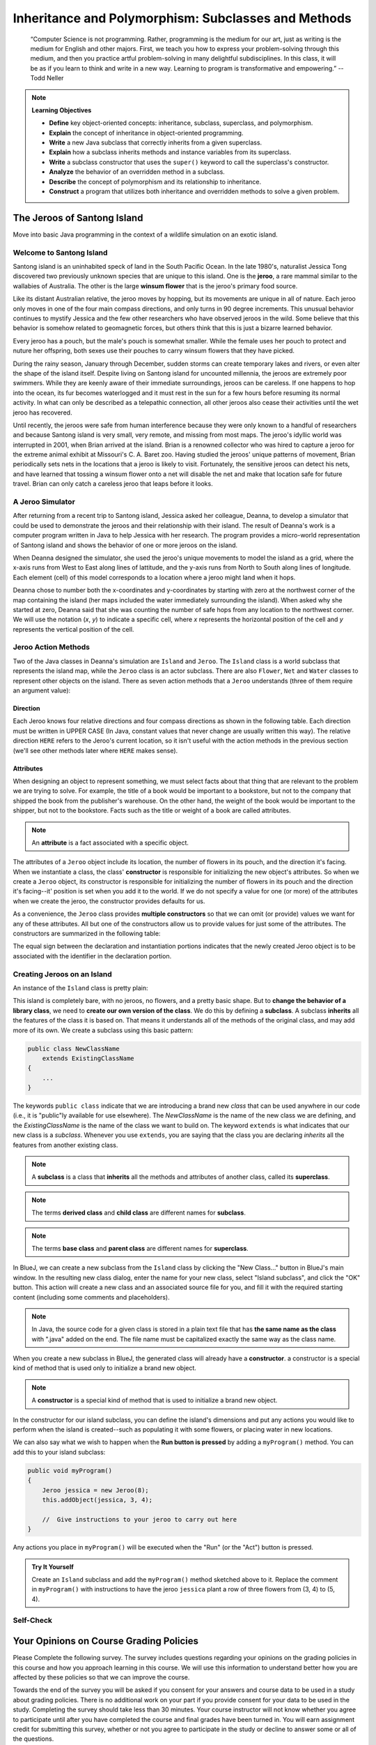 .. This file is part of the OpenDSA eTextbook project. See
.. http://opendsa.org for more details.
.. Copyright (c) 2012-2020 by the OpenDSA Project Contributors, and
.. distributed under an MIT open source license.

.. avmetadata::
   :title: Inheritance and Polymorphism: Subclasses and Methods
   :author: Molly Domino; Steve Edwards
   :institution: Virginia Tech
   :keyword: Inheritance; Polymorphism; Subclass; Method
   :naturallanguage: en
   :programminglanguage: Java
   :description: Introduction to Inheritance and Polymorphism

Inheritance and Polymorphism: Subclasses and Methods
====================================================

   “Computer Science is not programming. Rather, programming is the medium
   for our art, just as writing is the medium for English and other majors.
   First, we teach you how to express your problem-solving through this
   medium, and then you practice artful problem-solving in many delightful
   subdisciplines.  In this class, it will be as if you learn to think and
   write in a new way.  Learning to program is transformative and empowering.”
   -- Todd Neller

.. |br| raw:: html

   <br />

.. note:: **Learning Objectives**

    * **Define** key object-oriented concepts: inheritance, subclass, superclass, and polymorphism.
    * **Explain** the concept of inheritance in object-oriented programming.
    * **Write** a new Java subclass that correctly inherits from a given superclass.
    * **Explain** how a subclass inherits methods and instance variables from its superclass.
    * **Write** a subclass constructor that uses the ``super()`` keyword to call the superclass's constructor.
    * **Analyze** the behavior of an overridden method in a subclass.
    * **Describe** the concept of polymorphism and its relationship to inheritance.
    * **Construct** a program that utilizes both inheritance and overridden methods to solve a given problem.


The Jeroos of Santong Island
----------------------------

Move into basic Java programming in the context of a wildlife
simulation on an exotic island.

.. odsafig:: Images/jeroo.png
   :align: center


Welcome to Santong Island
~~~~~~~~~~~~~~~~~~~~~~~~~

Santong island is an uninhabited speck of land in the South
Pacific Ocean.  In the late 1980's, naturalist Jessica Tong discovered
two previously unknown species that are unique to this island.  One
is the **jeroo**, a rare mammal
similar to the wallabies of Australia.  The other is the large
**winsum flower** that is the
jeroo's primary food source.

Like its distant Australian relative, the jeroo moves by hopping,
but its movements are unique in all of nature.  Each jeroo only
moves in one of the four main compass directions, and only turns in
90 degree increments.  This unusual behavior continues to mystify
Jessica and the few other researchers who have observed jeroos in
the wild.  Some believe that this behavior is somehow related to
geomagnetic forces, but others think that this is just a bizarre
learned behavior.

Every jeroo has a pouch, but the male's pouch is somewhat smaller.
While the female uses her pouch to protect and nuture her offspring,
both sexes use their pouches to carry winsum flowers that they have
picked.

During the rainy season, January through December, sudden storms
can create temporary lakes and rivers, or even alter the shape of the
island itself.  Despite living on Santong island for uncounted
millennia, the jeroos are extremely poor swimmers.  While they are
keenly aware of their immediate surroundings, jeroos can be careless.
If one happens to hop into the ocean, its fur becomes waterlogged and
it must rest in the sun for a few hours before resuming its normal
activity.  In what can only be described as a telepathic connection,
all other jeroos also cease their activities until the wet jeroo
has recovered.

Until recently, the jeroos were safe from human interference because
they were only known to a handful of researchers and because Santong
island is very small, very remote, and missing from most maps.  The
jeroo's idyllic world was interrupted in 2001, when Brian arrived at
the island.  Brian is a renowned collector who was hired to capture
a jeroo for the extreme animal exhibit at Missouri's C. A. Baret zoo.
Having studied the jeroos' unique patterns of movement, Brian
periodically sets nets in the locations that a jeroo is likely to
visit.  Fortunately, the sensitive jeroos can detect his nets, and
have learned that tossing a winsum flower onto a net will disable the
net and make that location safe for future travel.  Brian can only
catch a careless jeroo that leaps before it looks.


A Jeroo Simulator
~~~~~~~~~~~~~~~~~

After returning from a recent trip to Santong island, Jessica asked
her colleague, Deanna, to develop a simulator that could be used to
demonstrate the jeroos and their relationship with their island.
The result of Deanna's work is a computer program written in Java
to help Jessica with her research.  The program provides a micro-world
representation of Santong island and shows the behavior of one or
more jeroos on the island.

When Deanna designed the simulator, she used the jeroo's unique
movements to model the island as a grid, where the x-axis runs
from West to East along lines of lattitude, and the y-axis runs
from North to South along lines of longitude.  Each element (cell)
of this model corresponds to a location where a jeroo might land
when it hops.

Deanna chose to number both the x-coordinates and y-coordinates
by starting with zero at the northwest corner of the map containing
the island (her maps included the water immediately surrounding the
island).  When asked why she started at zero, Deanna said that she was
counting the
number of safe hops from any location to the northwest corner.
We will use the notation (*x*, *y*) to indicate a
specific cell, where *x* represents the horizontal position of
the cell and *y* represents the vertical position of the
cell.


Jeroo Action Methods
~~~~~~~~~~~~~~~~~~~~

Two of the Java classes in Deanna's simulation are ``Island``
and ``Jeroo``.  The ``Island`` class is a world
subclass that represents the island map, while the ``Jeroo``
class is an actor subclass.  There are also ``Flower``,
``Net`` and ``Water`` classes to represent other
objects on the island.
There as seven action methods that a ``Jeroo`` understands
(three of them require an argument value):

.. raw:: html

   <table class="table docutils align-default">
   <tr><th>Method</th><th>Purpose</th><th>Example</th></tr>
   <tr><td><code>hop()</code></td><td>Hop one space ahead.
   The program terminates with a logic error if the hopping Jeroo
   lands in the water, lands on another Jeroo, or hops onto a net.
   A Jeroo can hop onto a flower.</td>
   <td><code>jessica.hop();</code></td></tr>
   <tr><td><code>hop(<i>number</i>)</code></td><td>Hop <i>number</i> times
   in a row, where <i>number</i> is a positive integer.</td>
   <td><code>jessica.hop(3);</code><br/>
   <code>jessica.hop(12);</code></td></tr>
   <tr><td><code>pick()</code></td><td>Pick a flower from the current
   location. Nothing happens if there is no flower at the current
   location.</td><td><code>jessica.pick();</code></td></tr>
   <tr><td><code>plant()</code></td><td>Plant a flower at the current
   location. Nothing happens if the jeroo does not have a flower to
   plant.</td><td><code>jessica.plant();</code></td></tr>
   <tr><td><code>toss()</code></td><td>Toss a flower one space ahead.
   The tossed flower is lost forever.
   If the flower lands on a net, the net is disabled.</td>
   <td><code>jessica.toss();</code></td></tr>
   <tr><td><code>turn(<i>relativeDirection</i>)</code></td><td>Turn in the
   indicated direction [&nbsp;<code>turn(AHEAD)</code> and
   <code>turn(HERE)</code> are meaningless&nbsp;]</td>
   <td><code>jessica.turn(LEFT);</code><br/>
   <code>jessica.turn(RIGHT);</code></td></tr>
   <tr><td><code>give(<i>relativeDirection</i>)</code></td><td>Give a flower
   to a neighboring Jeroo in the indicated direction.   Nothing happens
   if the giving Jeroo has no flowers, or if there is no neighboring
   Jeroo in the indicated direction.  [&nbsp;<code>give(HERE)</code> is
   meaningless&nbsp;]</td>
   <td><code>jessica.give(LEFT);</code><br/>
   <code>jessica.give(RIGHT);</code><br/>
   <code>jessica.give(AHEAD);</code></td></tr>
   </table>


Direction
"""""""""

Each Jeroo knows four relative directions and four compass
directions as shown in the following table.  Each direction must be
written in UPPER CASE (In Java, constant values that never change are
usually written this way).  The relative direction ``HERE``
refers to the Jeroo's current location, so it isn't useful with the
action methods in the previous section (we'll see other methods later
where ``HERE`` makes sense).

.. raw:: html

   <table class="table docutils align-default">
   <tr><th>Relative Directions</th><th>Compass Directions</th></tr>
   <tr><td><code>LEFT</code></td><td><code>NORTH</code></td></tr>
   <tr><td><code>RIGHT</code></td><td><code>EAST</code></td></tr>
   <tr><td><code>AHEAD</code></td><td><code>SOUTH</code></td></tr>
   <tr><td><code>HERE</code></td><td><code>WEST</code></td></tr>
   </table>


Attributes
""""""""""

When designing an object to represent something, we must select
facts about that thing that are relevant to the problem we are trying
to solve.  For example, the title of a book would be important to a
bookstore, but not to the company that shipped the book from the
publisher's warehouse.  On the other hand, the weight of the book
would be important to the shipper, but not to the bookstore.  Facts
such as the title or weight of a book are called attributes.


.. note::

   An **attribute** is a fact
   associated with a specific object.

The attributes of a ``Jeroo`` object include its location,
the number of flowers in its pouch, and the direction it's facing.
When we instantiate a class, the class'
**constructor** is responsible for
initializing the new object's attributes.  So when we create a
``Jeroo`` object, its constructor is responsible for
initializing the number of flowers in its pouch and
the direction it's facing--it' position is set when you add it to the world.
If we do not specify a value
for one (or more) of the attributes when we create the jeroo, the
constructor provides defaults for us.

As a convenience, the ``Jeroo`` class provides
**multiple constructors** so that we can omit (or provide)
values we want for any of these attributes.  All but one of the
constructors allow us to provide values for just some of the
attributes.  The constructors are summarized in the following
table:

.. raw:: html

   <table class="table docutils align-default">
   <tr><th>Example</th><th>Attributes</th></tr>
   <tr><td>
   <pre>
   // Accept all defaults
   Jeroo jessica = new Jeroo();
   </pre></td><td><table>
   <tr><td class="r">Direction:</td><td><code>EAST</code></td></tr>
   <tr><td class="r">Flowers:</td><td>0</td></tr>
   </table></td></tr>
   <tr><td>
   <pre>
   // Specify just the flowers
   Jeroo jessica = new Jeroo(8);
   </pre></td><td><table>
   <tr><td class="r">Direction:</td><td><code>EAST</code></td></tr>
   <tr><td class="r">Flowers:</td><td>8</td></tr>
   </table></td></tr>
   <tr><td>
   <pre>
   // Specify just the direction
   Jeroo jessica = new Jeroo(WEST);
   </pre></td><td><table>
   <tr><td class="r">Direction:</td><td><code>WEST</code></td></tr>
   <tr><td class="r">Flowers:</td><td>0</td></tr>
   </table></td></tr>
   <tr><td>
   <pre>
   // Specify both attributes
   Jeroo jessica = new Jeroo(WEST, 8);
   </pre></td><td><table>
   <tr><td class="r">Direction:</td><td><code>WEST</code></td></tr>
   <tr><td class="r">Flowers:</td><td>8</td></tr>
   </table></td></tr>
   </table>

The equal sign between the declaration and instantiation portions
indicates that the newly created Jeroo object is to be associated with
the identifier in the declaration portion.


Creating Jeroos on an Island
~~~~~~~~~~~~~~~~~~~~~~~~~~~~

An instance of the ``Island`` class is pretty plain:

.. odsafig:: Images/island.png
   :align: center

This island is completely bare, with no jeroos, no flowers, and a
pretty basic shape.  But to **change the behavior of a library
class**, we need to **create our own version of the
class**.  We do this by defining a
**subclass**.  A subclass
**inherits** all the features of
the class it is based on.  That means it understands all of the
methods of the original class, and may add more of its own.  We
create a subclass using this basic pattern:

.. code-block:: java

    public class NewClassName
        extends ExistingClassName
    {
        ...
    }


The keywords ``public class`` indicate that we are
introducing a brand new *class* that can be used anywhere
in our code (i.e., it is "public"ly available for use elsewhere).
The *NewClassName* is the name of the new class we are defining,
and the *ExistingClassName* is the name of the class we want
to build on.  The keyword ``extends`` is what indicates that
our new class is a *subclass*.  Whenever you use
``extends``, you are saying that the class you are declaring
*inherits* all the features from another existing class.

.. note::

   A **subclass** is a class that
   **inherits** all the methods and
   attributes of another class, called its
   **superclass**.

.. note::
   The terms **derived class**
   and **child class** are different
   names for **subclass**.

.. note::
   The terms **base class**
   and **parent class** are different
   names for **superclass**.

In BlueJ, we can create a new subclass from the
``Island`` class by clicking the "New Class..." button in BlueJ's
main window.  In the resulting new class dialog, enter the name for your
new class, select "Island subclass", and click the "OK" button.
This action will create a new class and an
associated source file for you, and fill it with the required
starting content (including  some comments and placeholders).

.. note::
   In Java, the source code for a given class is stored in a plain text
   file that has **the same name as the class** with ".java"
   added on the end. The file name must be capitalized exactly the same
   way as the class name.

When you create a new subclass in BlueJ, the generated
class will already have a
**constructor**. a constructor is
a special kind of method that is used only to initialize a brand new
object.

.. note::
   A **constructor** is
   a special kind of method that is used to initialize a brand new
   object.

In the constructor for our island subclass, you can define the island's
dimensions and put any
actions you would like to perform when the island is created--such
as populating it with some flowers, or placing water in new
locations.

We can also say what we wish to happen when the **Run button
is pressed** by adding a ``myProgram()`` method.  You
can add this to your island subclass:

.. code-block:: java

   public void myProgram()
   {
       Jeroo jessica = new Jeroo(8);
       this.addObject(jessica, 3, 4);

       //  Give instructions to your jeroo to carry out here
   }


Any actions you place in ``myProgram()`` will be executed
when the "Run" (or the "Act") button
is pressed.

.. admonition:: Try It Yourself

   Create an ``Island`` subclass and add the
   ``myProgram()`` method sketched above to it.  Replace
   the comment in ``myProgram()`` with instructions to
   have the jeroo ``jessica`` plant a row of three flowers
   from (3, 4) to (5, 4).


Self-Check
~~~~~~~~~~

.. avembed:: Exercises/IntroToSoftwareDesign/Week2Quiz1Summ.html ka
   :long_name: Working with Jeroos


Your Opinions on Course Grading Policies 
----------------------------------------

Please Complete the following survey. The survey includes questions regarding your
opinions on the grading policies in this course and how you approach learning
in this course. We will use this information to understand better how you are
affected by these policies so that we can improve the course.

Towards the end of the survey you will be asked if you consent for your answers
and course data to be used in a study about grading policies.  There is no
additional work on your part if you provide consent for your data to
be used in the study.  Completing the survey should take less than 30 minutes.
Your course instructor will not know whether you agree to
participate until after you have completed the course and final
grades have been turned in. You will earn assignment credit for submitting this
survey, whether or not you agree to participate in the study or decline to
answer some or all of the questions.

.. raw:: html

    <a href="https://virginiatech.questionpro.com/t/AYIrDZ6vmW" target="_blank">CS 1114 Grading Policies Survey 1</a>

Please answer below and your submission of the survey will be verified
for credit.

.. avembed:: Exercises/IntroToSoftwareDesign/EGPSurvey.html ka
   :long_name: Survey Completed


Class Hierarchy and Inheritance
-------------------------------

How are classes related to each other? In Java, and in any other
object-oriented language, classes are organized in a **class hierarchy**.
A class hierarchy is like an upside-down tree. At the very top of the
hierarchy is the most general class. In Java, the most general class is
the ``Object`` class. The classes below ``Object`` in the hierarchy are
known as its **subclasses**. Since
all of the objects we use in our programs belong to some class or other,
this is like saying that all objects are ``Object``\ s.

The figure below illustrates the concept of a class hierarchy using the
classes that we have described in this section. Notice that the ``Object``
class occurs at the top of the hierarchy. It is the most general class. It
has features that are common to all Java objects. As you move down the
hierarchy, the classes become more and more specialized. A ``Rectangle`` is
an ``Object`` but it contains attributes--``length`` and ``width``–-that are
common to all rectangles but not to other objects in the hierarchy. For
example, an ``ATM`` object does not necessarily have a length and a width.
Notice that we have added a ``square`` class to the hierarchy. A ``square``
is a special type of ``Rectangle``, namely one who’s length equals its width.

.. odsafig:: Images/ClassHierarchy.png
  :align: center

To introduce some important terminology associated with this kind of
hierarchy, we say that the ``Rectangle`` class is a subclass of
the ``Object`` class. The ``square`` class is a subclass of both ``square``
and ``Object``. Classes that occur above a given class in the hierarchy are
said to be its **superclasses**. Thus ``Rectangle`` class is superclass of
the ``square`` class.  The ``Object`` class is also a superclass of ``square``.
In general, we say that a subclass *extends* a superclass, meaning that it
adds additional elements (attributes and/or methods) to those contained in
its superclasses. We saw this in the case of the ``square`` class. It adds
the feature that its length and width are always equal.

Another important concept associated with a class hierarchy is the notion
of **class inheritance**, whereby a subclass inherits all the attributes
and methods from its superclass.  To take an example from the natural world,
think of the sort of inheritance that occurs between a horse and a mammal.
A horse is a mammal. So horses inherit the characteristic of being warm
blooded by virtue of also being mammals. (This is different from the kind
of individual inheritance whereby you inherit your mother’s blue eyes and
your father’s black hair).

To illustrate how inheritance works in programming, consider a chess program.
There are several different types of ``ChessPiece`` objects. There
are ``Pawn``\ s, and ``Knight``\ s, and ``Queen``\ s, and ``King``\ s.
The figure below illustrates the chess piece hierarchy.

.. odsafig:: Images/ChessPieceHierarchy.png
   :align: center

A pair of attributes that all chess pieces have in common is their ``row``
and ``column`` position on the chess board. Because all chess pieces have
these attributes in common, they are located at the top of the ``ChessPiece``
hierarchy and inherited by all ``ChessPiece`` subclasses. Of course,
the ``row`` and ``column`` attributes have different values in
each ``ChessPiece`` object.

One of the actions that all chess pieces have in common is that they
can ``moveTo()`` a given square on the chess board. But different types of
chess pieces have different ways of moving. For example,
a ``Bishop`` can only move along diagonals on the chess board, whereas
a ``Rook`` can only move along a ``row`` or ``column`` on the chess board.
So, clearly, we can’t describe a ``moveTo()`` method that will work for
all ``ChessPiece``\ s. This is why we put the ``moveTo()`` method in all of
the ``ChessPiece`` subclasses. The ``ChessPiece`` class also has
a ``moveTo()`` method, but note that its name is italicized in the diagram.
This indicates that it cannot be completely defined at that level.

Finally, note that in chess, the king has certain special attributes and
actions. Thus only the king can be put *in check*. This means that the king
is under attack and in danger of being captured, thereby ending the game.
Similarly, only the king has the ability to castle. This is special move
that a king can make together with one of its rooks under certain conditions.
Thus, the reason we show the ``inCheck`` attribute and ``castle()`` action
in the ``King`` class is because these are characteristics that particular
to ``King`` objects.

In this way, a class hierarchy represents a *specialization* of classes as you
move from top to bottom. The most general class, ``ChessPiece``, is at the top
of the hierarchy. Its attributes and methods are passed on to (inherited by)
its subclasses. However, in addition to the attributes and methods they
inherit from their superclasses, the subclasses define their own special
attributes and methods. Each of the subclasses, ``Pawn``, ``Bishop``
and so on, represents some kind of specialization of the superclass. In this
example, each of the subclasses have their own distinctive ways of moving.
And the ``King`` subclass has unique attributes and actions (``inCheck``
and ``castle()``).


Creating Subclasses
~~~~~~~~~~~~~~~~~~~

Let's consider the Chess example from the previous section.  If we wanted to
create a ``ChessPiece`` class, it might look like this. For now, let's not
worry about the attributes or methods, just the class definition.

.. code-block:: java

   public class ChessPiece
   {

   }


Creating the ``King`` class would then look like this:

.. code-block:: java

    public class King
        extends ChessPiece
    {

    }


This ``extends`` keyword tells java that the ``King`` class is a subclass
of ``ChessPiece``.


Self-Check
~~~~~~~~~~

.. avembed:: Exercises/IntroToSoftwareDesign/Week2Quiz2Summ.html ka
   :long_name: Working class hierarchy and inheritance



Creating Smarter Jeroos
~~~~~~~~~~~~~~~~~~~~~~~

In addition to creating subclasses of ``Island`` to
provide different maps, we can also create our own subclass(es) of
``Jeroo``.  If you create a subclass of ``Jeroo``,
you can add new methods to it so that your personal jeroo understands
a larger vocabulary of actions.  You can then use these new methods
to solve problems.

As an example, suppose we wanted our jeroo to know how to hop
and plant flowers at the same time--that is, each time it takes a
hop forward, it also plants a flower (if it has one).  We can do
this by adding a ``hopAndPlant()`` method of our own.  But
to add a method, we need to a class of our own to write it in.

.. admonition:: Try It Yourself

   Create a ``Jeroo`` subclass with the name of your
   choice (remember to capitalize the first letter of the name).
   Write a method called ``hopAndPlant()`` that hops one
   square and then plants a flower.


Summarizing: What is Inheritance?
---------------------------------

.. raw:: html

   <div class="align-center" style="margin-top:1em;">
   <iframe width="560" height="315" src="https://www.youtube.com/embed/Zs342ePFvRI" title="YouTube video player" frameborder="0" allow="accelerometer; autoplay; clipboard-write; encrypted-media; gyroscope; picture-in-picture" allowfullscreen></iframe>
   </div>


Syntax Practice 2a: Jeroo Methods
---------------------------------

.. extrtoolembed:: 'Syntax Practice 2a: Jeroo Methods'
   :workout_id: 1342


Problem Solving and Algorithms
------------------------------

Learn a basic process for developing a solution to a problem.
Nothing in this chapter is unique to using a computer to solve a
problem.  This process can be used to solve a wide variety of
problems, including ones that have nothing to do with computers.


Problems, Solutions, and Tools
~~~~~~~~~~~~~~~~~~~~~~~~~~~~~~

I have a problem!  I need to thank Aunt Kay for the birthday present
she sent me.  I could send a thank you note through the mail.  I could
call her on the telephone.  I could send her an email message.  I could
drive to her house and thank her in person.  In fact, there are many
ways I could thank her, but that's not the point.  The point is that
I must decide how I want to solve the problem, and use the appropriate
tool to implement (carry out) my plan. The postal service, the
telephone, the internet, and my automobile are tools that I can use,
but none of these actually solves my problem.  In a similar way, a
computer does not solve problems, it's just a tool that I can use to
implement my plan for solving the problem.

Knowing that Aunt Kay appreciates creative and unusual things, I
have decided to hire a singing messenger to deliver my thanks.  In this
context, the messenger is a tool, but one that needs instructions from
me.  I have to tell the messenger where Aunt Kay lives, what time I
would like the message to be delivered, and what lyrics I want sung.
A computer program is similar to my instructions to the messenger.

The story of Aunt Kay uses a familiar context to set the stage for
a useful point of view concerning computers and computer programs.
The following list summarizes the key aspects of this point of view.

.. note::
   * A computer is a tool that can be used to implement a plan for
     solving a problem.
   * A computer program is a set of instructions for a computer.
     These instructions describe the steps that the computer must follow
     to implement a plan.
   * An algorithm is a plan for solving a problem.
   * A person must design an algorithm.
   * A person must translate an algorithm into a computer program.

This point of view sets the stage for a process that we will use
to develop solutions to Jeroo problems.  The basic process is important
because it can be used to solve a wide variety of problems, including
ones where the solution will be written in some other programming
language.


An Algorithm Development Process
~~~~~~~~~~~~~~~~~~~~~~~~~~~~~~~~

Every problem solution starts with a plan.  That plan is called
an algorithm.

.. note::
   An **algorithm** is a plan
   for solving a problem.

There are many ways to write an algorithm.  Some are very informal,
some are quite formal and mathematical in nature, and some are quite
graphical.  The instructions for connecting a DVD player to a
television are an algorithm.  A mathematical formula such
as :math:`\pi R^2` is a special case of an algorithm.  The form
is not particularly important as long as it provides a good way to
describe and check the logic of the plan.

The development of an algorithm (a plan) is a key step in solving
a problem.  Once we have an algorithm, we can translate it into a
computer program in some programming language.  Our algorithm
development process consists of five major steps.

.. note:

   1. Obtain a description of the problem.
   2. Analyze the problem.
   3. Develop a high-level algorithm.
   4. Refine the algorithm by adding more detail.
   5. Review the algorithm.


Step 1: Obtain a description of the problem
"""""""""""""""""""""""""""""""""""""""""""

This step is much more difficult than it appears.  In the following
discussion, the word *client* refers to someone who wants to
find a solution to a problem, and the word *developer* refers to
someone who finds a way to solve the problem.  The developer must
create an algorithm that will solve the client's problem.

The client is responsible for creating a description of the problem,
but this is often the weakest part of the process.  It's quite common
for a problem description to suffer from one or more of the following
types of defects: (1) the description relies on unstated assumptions,
(2) the description is ambiguous, (3) the description is incomplete,
or (4) the description has internal contradictions.  These defects are
seldom due to carelessness by the client.  Instead, they are due to the
fact that natural languages (English, French, Korean, etc.) are rather
imprecise.  Part of the developer's responsibility is to identify
defects in the description of a problem, and to work with the client
to remedy those defects.


Step 2: Analyze the problem
"""""""""""""""""""""""""""

The purpose of this step is to determine both the starting and
ending points for solving the problem.  This process is analogous to a
mathematician determining what is given and what must be proven.  A
good problem description makes it easier to perform this step.

When determining the starting point, we should start by seeking
answers to the following questions:

* What data are available?
* Where is that data?
* What formulas pertain to the problem?
* What rules exist for working with the data?
* What relationships exist among the data values?

When determining the ending point, we need to describe the
characteristics of a solution.  In other words, how will we know when
we're done?  Asking the following questions often helps to determine
the ending point.

* What new facts will we have?
* What items will have changed?
* What changes will have been made to those items?
* What things will no longer exist?


Step 3:  Develop a high-level algorithm
"""""""""""""""""""""""""""""""""""""""

An algorithm is a plan for solving a problem, but plans come in
several levels of detail.  It's usually better to start with a
high-level algorithm that includes the major part of a solution, but
leaves the details until later.  We can use an everyday example to
demonstrate a high-level algorithm.

**Problem:**  I need a send a birthday card to my brother,
Mark. |br|
**Analysis:** I don't have a card.  I prefer to buy a card rather
than make one myself. |br|
High-level algorithm:

  Go to a store that sells greeting cards |br|
  Select a card |br|
  Purchase a card |br|
  Mail the card


This algorithm is satisfactory for daily use, but it lacks details
that would have to be added were a computer to carry out the solution.
These details include answers to questions such as the following:

* "Which store will I visit?"
* "How will I get there: walk, drive, ride my bicycle, take the
  bus?"
* "What kind of card does Mark like: humorous, sentimental,
  risque?"

These kinds of details are considered in the next step of our
process.


Step 4: Refine the algorithm by adding more detail
""""""""""""""""""""""""""""""""""""""""""""""""""

A high-level algorithm shows the major steps that need to be
followed to solve a problem.  Now we need to add details to these
steps, but how much detail should we add?  Unfortunately, the answer
to this question depends on the situation.  We have to consider who
(or what) is going to implement the algorithm and how much that person
(or thing) already knows how to do.  If someone is going to purchase
Mark's birthday card on my behalf, my instructions have to be adapted
to whether or not that person is familiar with the stores in the
community and how well the purchaser known my brother's taste in
greeting cards.

When our goal is to develop algorithms that will lead to computer
programs, we need to consider the capabilities of the computer and
provide enough detail so that someone else could use our algorithm
to write a computer program that follows the steps in our algorithm.
As with the birthday card problem, we need to adjust the level of
detail to match the ability of the programmer.  When in doubt, or when
you are learning, it is better to have too much detail than to have
too little.

Most of our examples will move from a high-level to a detailed
algorithm in a single step, but this is not always reasonable.  For
larger, more complex problems, it is common to go through this
process several times, developing intermediate level algorithms as
we go.  Each time, we add more detail to the previous algorithm,
stopping when we see no benefit to further refinement.  This technique
of gradually working from a high-level to a detailed algorithm is
often called **stepwise refinement**.

.. note::
   **Stepwise refinement** is a process
   for developing a detailed algorithm by gradually adding detail to a
   high-level algorithm.


Step 5: Review the algorithm
""""""""""""""""""""""""""""

The final step is to review the algorithm.  What are we looking for?
First, we need to work through the algorithm step by step to determine
whether or not it will solve the original problem.  Once we are
satisfied that the algorithm does provide a solution to the problem,
we start to look for other things.  The following questions are typical
of ones that should be asked whenever we review an algorithm.  Asking
these questions and seeking their answers is a good way to develop
skills that can be applied to the next problem.

* Does this algorithm solve a **very specific
  problem** or does it
  solve a **more general problem**?  If it solves a very
  specific problem,
  should it be generalized?
  For example, an algorithm that computes
  the area of a circle having radius 5.2 meters
  (formula :math:`\pi (5.2)^2`) solves a very specific problem, but an
  algorithm that computes the area of any circle
  (formula :math:`\pi R^2`) solves a more general problem.
* Can this algorithm be **simplified**?
  One formula for computing the perimeter of a rectangle is:

     *length + width + length + width*

  A simpler formula would be:

     2.0 * (*length + width*)

* Is this solution **similar** to the solution to
  another problem?  How are they alike?  How are they different?
  For example, consider the following two formulae:

     Rectangle area = *length * width* |br|
     Triangle area = 0.5 * *base * height*

  Similarities: Each computes an area. Each multiplies two
  measurements. |br|
  Differences: Different measurements are used.  The triangle
  formula contains 0.5. |br|
  Hypothesis: Perhaps every area formula involves multiplying two
  measurements.


Example: Pick and Plant
~~~~~~~~~~~~~~~~~~~~~~~

This section contains an extended example that demonstrates the
algorithm development process.  To complete the algorithm, we need to
know that every Jeroo can hop forward, turn left and right, pick a
flower from its current location, and plant a flower at its current
location.


Problem Statement (Step 1)
""""""""""""""""""""""""""

A Jeroo starts at (0, 0) facing East with no flowers in its pouch.
There is a flower at location (3, 0).  Write a program that directs the
Jeroo to pick the flower and plant it at location (3, 2).  After
planting the flower, the Jeroo should hop one space East and stop.
There are no other nets, flowers, or Jeroos on the island.

**Start**

.. odsafig:: Images/4.1-start.png

**Finish**

.. odsafig:: Images/4.1-finish.png


Analysis of the Problem (Step 2)
""""""""""""""""""""""""""""""""

1. The flower is exactly three spaces ahead of the jeroo.
2. The flower is to be planted exactly two spaces South of
   its current location.
3. The Jeroo is to finish facing East one space East of the
   planted flower.
4. There are no nets to worry about.


High-level Algorithm (Step 3)
"""""""""""""""""""""""""""""

Let's name the Jeroo Bobby. Bobby should do the following:

   Get the flower |br|
   Put the flower |br|
   Hop East


Detailed Algorithm (Step 4)
"""""""""""""""""""""""""""

Let's name the Jeroo Bobby.  Bobby should do the following:

   Get the flower

      Hop 3 times |br|
      Pick the flower

   Put the flower

      Turn right |br|
      Hop 2 times |br|
      Plant a flower

   Hop East

      Turn left |br|
      Hop once


Review the Algorithm (Step 5)
"""""""""""""""""""""""""""""

1. The high-level algorithm partitioned the problem into three
   rather easy subproblems.  This seems like a good technique.
2. This algorithm solves a very specific problem because the
   Jeroo and the flower are in very specific locations.
3. This algorithm is actually a solution to a slightly more
   general problem in which the Jeroo starts anywhere, and the flower
   is 3 spaces directly ahead of the Jeroo.


Java Code for "Pick and Plant"
""""""""""""""""""""""""""""""

A good programmer doesn't write a program all at once.  Instead,
the programmer will write and test the program in a series of builds.
Each build adds to the previous one.  The high-level algorithm will
guide us in this process.

.. note::

   A good programmer works
   **incrementally**, add small pieces
   one at a time and constantly re-checking the work so far.


FIRST BUILD
"""""""""""

To see this solution in action, create a new BlueJ project
scenario and use the "New Class..." button to
create a new `Island` subclass with the name of
your choice.  This subclass will hold your new code.

The recommended first build contains three things:

1. The main method (here ``myProgram()`` in your island
   subclass).
2. Declaration and instantiation of every Jeroo that will
   be used.
3. The high-level algorithm in the form of comments.

.. code-block:: java

   public void myProgram()
   {
       Jeroo bobby = new Jeroo();
       this.addObject(bobby, 0, 0);

       // --- Get the flower ---

       // --- Put the flower ---

       // --- Hop East ---

   }   // ===== end of method myProgram() =====


The instantiation at the beginning of ``myProgram()`` places
``bobby`` at (0, 0), facing East, with no flowers.

Once the first build is working correctly, we can proceed to the
others.  In this case, each build will correspond to one step in the
high-level algorithm.  It may seem like a lot of work to use four builds
for such a simple program, but doing so helps establish habits that will
become invaluable as the programs become more complex.


SECOND BUILD
""""""""""""

This build adds the logic to "get the flower", which in the detailed
algorithm (step 4 above) consists of hopping 3 times and then picking
the flower.  The new code is indicated by comments that wouldn't appear
in the original (they are just here to call attention to the additions).
The blank lines help show the organization of the logic.

.. code-block:: java

   public void myProgram()
   {
       Jeroo bobby = new Jeroo();
       this.addObject(bobby, 0, 0);

       // --- Get the flower ---
       bobby.hop(3);     // <-- new code to hop 3 times
       bobby.pick();     // <-- new code to pick the flower

       // --- Put the flower ---

       // --- Hop East ---

   }   // ===== end of method myProgram() =====


By taking a moment to run the work so far, you can confirm whether
or not this step in the planned algorithm works as expected. Right-click
on your island subclass in BlueJ's main window and use "new" (the first menu
entry) to create a new instance.


THIRD BUILD
"""""""""""

This build adds the logic to "put the flower".  New code is indicated
by the comments that are provided here to mark the additions.

.. code-block:: java

   public void myProgram()
   {
       Jeroo bobby = new Jeroo();
       this.addObject(bobby, 0, 0);

       // --- Get the flower ---
       bobby.hop(3);
       bobby.pick();

       // --- Put the flower ---
       bobby.turn(RIGHT);    // <-- new code to turn right
       bobby.hop(2);         // <-- new code to hop 2 times
       bobby.plant();        // <-- new code to plant a flower

       // --- Hop East ---

   }   // ===== end of method myProgram() =====


FOURTH BUILD (final)
""""""""""""""""""""

This build adds the logic to "hop East".

.. code-block:: java

   public void myProgram()
   {
       Jeroo bobby = new Jeroo();
       this.addObject(bobby, 0, 0);

       // --- Get the flower ---
       bobby.hop(3);
       bobby.pick();

       // --- Put the flower ---
       bobby.turn(RIGHT);
       bobby.hop(2);
       bobby.plant();

       // --- Hop East ---
       bobby.turn(LEFT);     // <-- new code to turn left
       bobby.hop();          // <-- new code to hop 1 time

   }   // ===== end of method myProgram() =====


Example: Replace Net with Flower
~~~~~~~~~~~~~~~~~~~~~~~~~~~~~~~~

This section contains a second example that demonstrates the
algorithm development process.


Problem Statement (Step 1)
""""""""""""""""""""""""""

There are two Jeroos.  One Jeroo starts at (0, 0) facing North with
one flower in its pouch.  The second starts at (0, 2) facing East with
one flower in its pouch. There is a net at location (3, 2).  Write a
program that directs the first Jeroo to give its flower to the second
one.  After receiving the flower, the second Jeroo must disable the net,
and plant a flower in its place.  After planting the flower, the Jeroo
must turn and face South.  There are no other nets, flowers, or Jeroos
on the island.

**Start**

.. odsafig:: Images/4.2-start.png

**Finish**

.. odsafig:: Images/4.2-finish.png


Analysis of the Problem (Step 2)
""""""""""""""""""""""""""""""""

1. Jeroo_2 is exactly two spaces behind Jeroo_1.
2. The only net is exactly three spaces ahead of Jeroo_2.
3. Each Jeroo has exactly one flower.
4. Jeroo_2 will have two flowers after receiving one from Jeroo_1. |br|
   One flower must be used to disable the net. |br|
   The other flower must be planted at the location of the net,
   i.e. (3, 2).
5. Jeroo_1 will finish at (0, 1) facing South.
6. Jeroo_2 is to finish at (3, 2) facing South.
7. Each Jeroo will finish with 0 flowers in its pouch.  One
   flower was used to disable the net, and the other was
   planted.


High-level Algorithm (Step 3)
"""""""""""""""""""""""""""""

Let's name the first Jeroo Ann and the second one Andy.

   Ann should do the following:

      Find Andy (but don't collide with him) |br|
      Give a flower to Andy (he will be straight ahead)

   After receiving the flower, Andy should do the following:

      Find the net (but don't hop onto it) |br|
      Disable the net |br|
      Plant a flower at the location of the net |br|
      Face South


Detailed Algorithm (Step 4)
"""""""""""""""""""""""""""

Let's name the first Jeroo Ann and the second one Andy.

   Ann should do the following:

      Find Andy

         Turn around (either left or right twice) |br|
         Hop (to location (0, 1))

      Give a flower to Andy

         Give ahead

   Now Andy should do the following:

      Find the net

         Hop twice (to location (2, 2))

      Disable the net

         Toss

      Plant a flower at the location of the net |br|

         Hop (to location (3, 2)) |br|
         Plant a flower

      Face South

         Turn right


Review the Algorithm (Step 5)
"""""""""""""""""""""""""""""

1. The high-level algorithm helps manage the details.
2. This algorithm solves a very specific problem, but the
   specific locations are not important.  The only thing that is
   important is the starting location of the Jeroos relative to one
   another and the location of the net relative to the second Jeroo's
   location and direction.


Java Code for "Replace Net with Flower"
"""""""""""""""""""""""""""""""""""""""

As before, the code should be written **incrementally**
as a series of builds.  Four builds will be suitable for this problem.
As usual, the first build will contain the main method, the declaration
and instantiation of the Jeroo objects, and the high-level algorithm in
the form of comments.  The second build will have Ann give her flower to
Andy. The third build will have Andy locate and disable the net.  In the
final build, Andy will place the flower and turn East.


FIRST BUILD
"""""""""""

This build creates the main method, instantiates the Jeroos, and
outlines the high-level algorithm.  In this example, the main method
would be ``myProgram()`` contained within a subclass of
``Island``.

.. code-block:: java

   public void myProgram()
   {
       Jeroo ann  = new Jeroo(NORTH, 1);
       this.addObject(ann, 0, 0);
       Jeroo andy = new Jeroo(1);  // default EAST
       this.addObject(andy, 0, 2);

       // --- Ann, find Andy ---

       // --- Ann, give Andy a flower ---

       // --- Andy, find and disable the net ---

       // --- Andy, place a flower at (3, 2) ---

       // --- Andy, face South ---

   }   // ===== end of method myProgram() =====


SECOND BUILD
""""""""""""

This build adds the logic for Ann to locate Andy and give him a
flower.

.. code-block:: java

   public void myProgram()
   {
       Jeroo ann  = new Jeroo(NORTH, 1);
       this.addObject(ann, 0, 0);
       Jeroo andy = new Jeroo(1);  // default EAST
       this.addObject(andy, 0, 2);

       // --- Ann, find Andy ---
       ann.turn(LEFT);
       ann.turn(LEFT);
       ann.hop();
       // Now, Ann is at (0, 1) facing South, and Andy is directly ahead

       // --- Ann, give Andy a flower ---
       ann.give(AHEAD);       // Ann now has 0 flowers, Andy has 2

       // --- Andy, find and disable the net ---

       // --- Andy, place a flower at (3, 2) ---

       // --- Andy, face South ---

   }   // ===== end of method myProgram() =====


THIRD BUILD
"""""""""""

This build adds the logic for Andy to locate and disable the net.

.. code-block:: java

   public void myProgram()
   {
       Jeroo ann  = new Jeroo(NORTH, 1);
       this.addObject(ann, 0, 0);
       Jeroo andy = new Jeroo(1);  // default EAST
       this.addObject(andy, 0, 2);

       // --- Ann, find Andy ---
       ann.turn(LEFT);
       ann.turn(LEFT);
       ann.hop();
       // Now, Ann is at (0, 1) facing South, and Andy is directly ahead

       // --- Ann, give Andy a flower ---
       ann.give(AHEAD);       // Ann now has 0 flowers, Andy has 2

       // --- Andy, find and disable the net ---
       andy.hop(2);           // Andy is at (2, 2) facing the net
       andy.toss();

       // --- Andy, place a flower at (3, 2) ---

       // --- Andy, face South ---

   }   // ===== end of method myProgram() =====


FOURTH BUILD (final)
""""""""""""""""""""

This build adds the logic for Andy to place a flower at (3, 2) and
turn South.

.. code-block:: java

   public void myProgram()
   {
       Jeroo ann  = new Jeroo(NORTH, 1);
       this.addObject(ann, 0, 0);
       Jeroo andy = new Jeroo(1);  // default EAST
       this.addObject(andy, 0, 2);

       // --- Ann, find Andy ---
       ann.turn(LEFT);
       ann.turn(LEFT);
       ann.hop();
       // Now, Ann is at (0, 1) facing South, and Andy is directly ahead

       // --- Ann, give Andy a flower ---
       ann.give(AHEAD);       // Ann now has 0 flowers, Andy has 2

       // --- Andy, find and disable the net ---
       andy.hop(2);           // Andy is at (2, 2) facing the net
       andy.toss();

       // --- Andy, place a flower at (3, 2) ---
       andy.hop();
       andy.plant();

       // --- Andy, face South ---
       andy.turn(RIGHT);

   }   // ===== end of method myProgram() =====


Self-Check
~~~~~~~~~~

.. avembed:: Exercises/IntroToSoftwareDesign/Week2Quiz3Summ.html ka
   :long_name: Developing Algorithms



Creating and Using Jeroo Methods
--------------------------------

For some problems, it would be convenient if we could extend
the basic behaviors of Jeroos (or other objects).  Java allows us
to write programmer-defined methods that extend the behavior of
every object created from a given class.


Creating and Using a Jeroo Method
~~~~~~~~~~~~~~~~~~~~~~~~~~~~~~~~~

The concepts of behavior and method were defined
earlier and are repeated here.  A
**behavior** is an action that an object can take or a
task that it can perform in response to a request from an external
source.  A **method** is a collection of statements that
are written in some programming language to describe a specific
behavior.

These definitions imply that the creation of a method is a two-part
process. First, we need to define and name the new behavior.  Second,
we need to write the source code for the method.


Defining a Behavior
"""""""""""""""""""

The first question we must ask is "How do I decide on a good
behavior?"  There is no fixed answer to this question, but there are
some guidelines to follow.

1. Examine the high-level algorithm.  Any complex, but
   well-defined, step is a candidate for a new behavior, especially
   if two or more Jeroos need to perform that step.
2. Examine the detailed-algorithm.  Any sequence of steps that
   occur several times is a candidate for a new behavior.


These guidelines serve as a starting point, but experience is a
good teacher.  Examine your own programs and those of others.  A good
behavior has a very clear definition and is used more than once in the
program.

Writing a Jeroo Method
""""""""""""""""""""""

A Jeroo method contains the source code that describes what an
arbitrary Jeroo needs to do to carry out the corresponding behavior.
The form of a Jeroo method is:

.. odsafig:: Images/method_structure1.png
   :align: center


The *methodIdentifier* on the first line (the header line) is
a name that the programmer chooses for the method.  The name should
indicate the corresponding behavior.  The rules for creating an
identifier for a method are the same as those given in
**Module 1**--but remember that we always start
method names with a **lowercase letter**.  In every method,
we should indent every line between the opening and closing braces.

.. note::
   The name of a method should be a
   **verb** or a short
   **verb phrase** that describes what
   the method does.

Since a Jeroo method defines a behavior that applies to every Jeroo,
we cannot send a message to a specific Jeroo.  Instead, we use the
special Java name **this**, which
is like a pronoun that refers to the Jeroo that is performing the
entire method.


Example: Turn Around
""""""""""""""""""""

If we wanted to add a method to cause a Jeroo to turn around, we
need a class to place it in.  We have to create our own subclass of
``Jeroo`` to hold our code.  In BlueJ, you can use the "New Class..."
button to create a new subclass of `Jeroo`
with a name of your own choosing.  In that new subclass, you could add
a method to turn the jeroo around:

.. code-block:: java

   // ----------------------------------------------------------
   /**
    * Turn the jeroo around 180 degrees so it faces the opposite
    * direction.
    */
   public void turnAround()
   {
       this.turn(LEFT);
       this.turn(LEFT);
   }


Example: One Method Can Use Another, or Even Itself
"""""""""""""""""""""""""""""""""""""""""""""""""""

This example introduces two new behaviors: planting four flowers
in a row, and planting two adjacent rows with four flowers per row.

.. code-block:: java

   // ----------------------------------------------------------
   /**
    * Plant four flowers in a row, starting at the current location.
    */
   public void plantFour()
   {
       this.plant();   // -- one ---

       this.hop();
       this.plant();   // -- two ---

       this.hop();
       this.plant();   // -- three ---

       this.hop();
       this.plant();   // -- four ---
   }


   // ----------------------------------------------------------
   /**
    * Plant two adjacent rows of flowers.
    */
   public void plantRowsOfFour()
   {
       // --- Plant first row ---
       this.plantFour();

       // --- Move into position for next row ---
       this.turn(RIGHT);
       this.hop();
       this.turn(RIGHT);

       // --- Plant second row (in opposite direction) ---
       this.plantFour();
   }


Using a Jeroo Method
""""""""""""""""""""

.. note:: **What is This Error?**

    As you type, you will frequently encounter *syntax errors*, where
    your code is not grammatically correct. These kinds of errors happen
    all the time as we type, in part because most of us are not perfectly
    accurate at typing. The previous chapter mentioned some common issues
    you will encounter, including omitting the semicolon at the end of
    a statement, not providing matching pairs of parentheses or brackets,
    or misspelling or miscapitalizing names. BlueJ will usually highlight
    the line where it discovers the problem and include an appropriate
    message at the bottom of the editor window.
    
    But what do you do if BlueJ shows an error but you do not know what
    the error message it provides means? Two common techniques are:
    
    + Copy the error message text and paste it into a google search.
    + Use a generative AI tool (like Microsoft Copilot, ChatGPT, Gemini,
      Claude, etc.).
      
    If you want a generative AI tool to explain an error message you
    don't understand, try asking it something like this:
    
        ``I am a beginning programmer learning Java. Explain what this
        error message means in beginner-friendly terms:`` *[insert error
        message here]*. ``Provide a simple 1-line example illustrating
        the error, alone with a version of the example where the error
        is fixed.``


A Jeroo method is used just like any other method.  In our island's
``myProgram()`` method, we just have to be sure to create
a jeroo from our special subclass that contains the new methods we
want to use.  Then we send a message to a specific Jeroo object,
requesting that Jeroo to perform the task associated with the method.

As an example, suppose we had created our own ``Jeroo``
subclass called ``PlantingJeroo``, and added the
``plantFour()`` and ``plantRowsOfFour()`` methods
to it.  Then in our island subclass, we could have a new Jeroo named
Ali plant two rows of flowers, south and east of (5, 5):

.. code-block:: java

   public void myProgram()
   {
       PlantingJeroo ali = new PlantingJeroo(8);
       this.addObject(ali, 5, 5);

       ali.plantRowsOfFour();
   }


A Word About Constructors
"""""""""""""""""""""""""

We know
that when we create a **subclass**
that it **inherits** all of the
methods and attributes from the class that it
**extends**.  If you create a
subclass of ``Jeroo`` called ``PlantingJeroo``, then
any ``PlantingJeroo`` object can perform all of the methods
that any ``Jeroo`` knows--because a ``PlantingJeroo``
is a special kind of ``Jeroo``. The ``PlantingJeroo``
class inherits all of
the methods and attributes from the class ``Jeroo``, and also
understands any new ones you write, such as the
``platRowsOfFour()`` method.  Computer scientists sometimes
call this an **is-a** relationship,
because every ``PlantingJeroo`` object *is a*
``Jeroo`` at the same time--just a Jeroo that can do more.

.. note::
   An **is-a** relationship exists
   between a subclass and its superclass, since every instance of the
   subclass is also an instance of the superclass at the same time.

Also, as we have already read above, a **constructor** is a special
kind of method that is used to initialize a brand new object.  But,
while a subclass automatically inherits all of the (plain) methods
and attributes from its superclass, *it does not inherit
constructors*.  That means that the object instantiation for
Ali in the previous example will not actually compile--*unless we
provide an appropriate constructor* for our
``PlantingJeroo`` subclass.

One reason that subclasses do not automatically inherit constructors
is because subclasses can add new attributes in addition to new methods,
and those attributes *must be initialized*, no matter what.
But any constructor from a superclass won't know anything about the
subclass' new attributes and can't initialize them appropriately.  So
subclasses have to explicitly define every constructor they support,
all the time.

.. note::
   Every time you create a subclass, you are responsible for defining
   *all* of the constructors it supports.  Constructors are not
   inherited from superclasses.


Fortunately, while constructors are not inherited, there is a
simple pattern for defining them.  In our ``PlantingJeroo``,
we can add the following constructor:

.. code-block:: java

   // ----------------------------------------------------------
   /**
    * Create a new Jeroo facing east.
    * @param flowers   The number of flowers the Jeroo is holding.
    */
   public PlantingJeroo(int flowers)
   {
       super(flowers);
   }


While we have not yet covered all of the features in this small
piece of code, the gist is straightforward.  A constructor is
declared like a regular method, except that
we *omit the word void*
and its name is *exactly the same as the class name*.
Here, we are defining a constructor for our
``PlantingJeroo`` subclass that takes one number (integer)
as an argument, representing the number of flowers in its pouch.

The body of this constructor contains only a single line that uses
the special Java keyword ``super``.  This word can only
be used as the first word inside a subclass constructor, and it allows
us to invoke a superclass constructor, passing it any information it
might need.  So here, we are saying that the first (and only) action
in our ``PlantingJeroo`` constructor is to call the
constructor for its superclass (``Jeroo``), passing the
number of flowers.  This allows the superclass
to initialize all of its attributes correctly with the given information.
If our subclass needed more initialization, we would perform that in
following statements in the subclass constructor's body.

But for now, this constructor is enough for our
``PlantingJeroo`` class.  It will allow us to create a
``PlantingJeroo`` object by specifying its location and
number of flowers.  That will in turn allow us to instantiate the
Ali Jeroo in the previous example without problems.

.. note::
    Inheritance adds a new layer of complexity to constructors. A common
    mistake is forgetting that a subclass constructor must call a superclass
    constructor. If you don't explicitly call super(), the Java compiler tries
    to insert a no-argument call for you, which will fail if the superclass
    doesn't have a default constructor. Learning about pitfalls like this is
    just as important as learning the correct syntax; it's a critical part of
    becoming a good programmer.


Preconditions and Postconditions
~~~~~~~~~~~~~~~~~~~~~~~~~~~~~~~~

We should always define a behavior carefully before we write the
code for the corresponding method.  A complete definition for a
behavior must include a statement of the preconditions and the
postconditions.
A **precondition** for a method is
something that is assumed to be true before the method is invoked.  The
portion of the code that invokes the method is responsible for ensuring
that all preconditions are satisfied before the method is invoked.
A **postcondition** for a method is
something that is true after the method has been executed.  The code
within the method is responsible for ensuring that all postconditions
are met.
The process of determining good preconditions and postconditions can
be difficult, but it is easier if we remember a few characteristics of
objects and methods.

1. All work is done by sending messages to objects.
2. Exactly one object executes a method in response to a
   message.
3. A method can modify the attributes of the object that
   executes the method, but cannot directly modify the attributes of
   any other object.
4. One method can send messages to several different objects,
   and those messages can lead to modifications in their
   receivers.

Using the previous list of characteristics as a guide, we can use
the following questions as a basis for writing preconditions and
postconditions.  When we are working with Jeroos, we need to consider
how a method can change the attributes of the Jeroo object that executes
the method.  In some cases, Jeroo actions like ``pick()``,
``plant()``, and ``toss()`` can change the attributes
of the world by adding or removing objects, although we normally don't
send messages to these other objects directly.  Behind the scenes,
the ``pick()``, ``plant()``, and
``toss()`` methods send appropriate messages to the island in
order to add or remove objects corresponding to the desired behavior.

.. raw:: html

   <table class="table docutils align-default">
   <thead>
   <tr><th>Precondition Questions</th><th>Postcondition Questions</th></tr>
   </thead>
   <tbody>
   <tr><td>Do any of the attributes of the receiving object need
   to have special values?
   <blockquote>
   Location<br/>
   Direction<br/>
   Flowers
   </blockquote></td>
   <td>How does this method affect the attributes of the receiving
   object?
   <blockquote>
   Location<br/>
   Direction<br/>
   Flowers
   </blockquote</td></tr>
   <tr><td>Are the contents of certain island cells important?</td>
   <td>Have the contents of any island cells changed?</td></tr>
   </tbody>
   </table>

The preconditions and postconditions can be created rather
informally, but the final versions should be stated in a comment block
at the beginning of the source code for the method.  As an example,
consider the method from the previous section to plant four flowers
in a row:

.. code-block:: java

   // ----------------------------------------------------------
   /**
    * Plant four flowers in a row, starting at the current location.
    *
    * @precondition The three spaces directly ahead of the Jeroo are clear.
    * @precondition The Jeroo has at least four flowers.
    * @postcondition The Jeroo has planted four flowers, starting at its
    *     current location and proceeding straight ahead.
    * @postcondition The Jeroo is standing on the last flower, and facing in
    *     its original direction.
    */
   public void plantFour()
   {
      this.plant();   // -- one ---

      this.hop();
      this.plant();   // -- two ---

      this.hop();
      this.plant();   // -- three ---


      this.hop();
      this.plant();   // -- four ---
   }


Example: Clear Nets and Pick
~~~~~~~~~~~~~~~~~~~~~~~~~~~~~~~~

The section contains an extended example that demonstrates the
algorithm development process, and shows a recommended process for
developing source code that contains Jeroo methods.


Problem Statement (Step 1)
""""""""""""""""""""""""""

A Jeroo starts at (4, 1) facing North with 5 flowers in its pouch.
There are two nets immediately South of the Jeroo at locations (4, 2)
and (4, 3).  There is a flower directly South of the second net.  Write
a program that directs the Jeroo to disable the nets and pick the flower.
After picking the flower, the Jeroo should return to its starting
location and face South.

**Start**

.. odsafig:: Images/5.1-start.png

**Finish**

.. odsafig:: Images/5.1-finish.png


Analysis of the Problem (Step 2)
""""""""""""""""""""""""""""""""

1. The Jeroo must turn around to locate the first net
2. Each net is directly South of the previous one
3. The first net is directly South of the Jeroo
4. The flower is at location (4, 4)
5. The Jeroo must finish facing South at location (4, 1)
6. The Jeroo should finish with 5 - 2 + 1 = 4 flowers


Detailed Algorithm (Steps 3 and 4)
""""""""""""""""""""""""""""""""""

Let's name the Jeroo Kim.  Kim should do the following:

   Turn around   // now at (4, 1) facing South|br|
   Disable two nets in a row

      Toss |br|
      Hop once   // now at (4, 2) facing South |br|
      Toss |br|
      Hop once   // now at (4, 3) facing South

   Get the flower

      Hop once  // now on flower at (4, 4) facing South |br|
      Pick

   Go back to (4, 1) and turn around

      Turn around   // now at (4, 4) facing North |br|
      Hop 3 times   // now at (4, 1) facing North |br|
      Turn around   // now at (4, 1) facing South


Review the Algorithm (Step 5)
"""""""""""""""""""""""""""""

1. The high-level algorithm helps manage the details.
2. We used a "turn around" step in example 4.2.  We can use the
   same logic here.
3. The act of turning around appears as a step in the high-level
   algorithm and as part of the "Go back to (4, 1) and turn around"
   step.  Interesting!


Possible Behaviors
""""""""""""""""""

1. "Turn around" is used three times
2. The sequence "Toss, Hop" is used two times in the "Disable
    nets" step.

We will create a custom ``Jeroo`` subclass and write a
Jeroo method for each of these behaviors, but first, we need to define
a purpose, preconditions, and postconditions for each method.  This can
be done informally, because we will write these things in a comment
block at the beginning of each method.

.. note::

   Method: ``turnAround()`` |br|
   Purpose: Make the Jeroo turn 180 degrees |br|
   Preconditions:

      none

   Postconditions:

      The Jeroo has turned 180 degrees |br|
      The Jeroo is at the same location


.. note::

   Method: ``tossAndHop()`` |br|
   Purpose: Disable a net and move to the newly cleared location |br|
   Preconditions:

      There is a net ahead |br|
      The Jeroo has at least one flower

   Postconditions:

      The net has been disabled |br|
      The Jeroo has one less flower |br|
      The Jeroo is at the location originally occupied by the net |br|
      The Jeroo has not changed direction


The last postcondition of the ``tossAndHop()`` method simply
says that the Jeroo is facing the direction it was facing at the start
of the method.  It does not prohibit the Jeroo from changing direction
during the course of the method as long as the Jeroo returns to its
original direction at the end.


Java Code for "Clear Nets and Pick"
"""""""""""""""""""""""""""""""""""

As before, we should develop the code as a series of builds.  To
start this process, create a new project using BlueJ
use the "New Class..." button to create a new subclass of `Island` called
``ClearNetsAndPick`` for this example.  Also, create a
new subclass of ``Jeroo`` called ``ClearingJeroo``
to hold your Jeroo methods.
Once you have these classes created, make sure they are compiled.
Edit the constructor provided in your ``ClearNetsAndPick`` class
to create and add flowers and nets at the appropriate starting
locations on the island.
Then right-click on your ``ClearNetsAndPick`` class and
create an instance of it, which will then fill the world view.


FIRST BUILD
"""""""""""

The recommended first build contains three things:

1. The ``myProgram()`` method in your island subclass
   that creates and sends messages to the Jeroo.
2. Declaration and instantiation of every Jeroo that will be
   used.  This implies adding an appropriate constructor to our
   ``Jeroo`` subclass.
3. The high-level algorithm in the form of comments.
4. Skeletons for each of the Jeroo methods in your Jeroo
   subclass.  These skeletons are often called stubs.


.. note::

   A **method stub**, or just a
   **stub**, is a bare skeleton of
   a method that will compile, but is really just a placeholder for
   the real method definition that will come later.


The ``myProgram()`` method goes inside your
``ClearNetsAndPick`` class:

.. code-block:: java

   public void myProgram()
   {
       Jeroo kim = new Jeroo(NORTH, 5);
       this.addObject(kim, 4, 1);

       // --- Turn around ---

       // --- Disable nets ---

       // --- Get the flower ---

       // --- Go back to (4, 1) and turn around ---

   }


An appropriate constructor and the new Jeroo methods go inside your
``ClearingJeroo`` class:

.. code-block:: java

   // ----------------------------------------------------------
   /**
    * Create a new Jeroo.
    * @param direction The direction the Jeroo is facing.
    * @param flowers   The number of flowers the Jeroo is holding.
    */
   public Jeroo(CompassDirection direction, int flowers)
   {
       super(direction, flowers);    // Let the superclass initialize these
   }


   // ----------------------------------------------------------
   /**
    * Turn the jeroo around 180 degrees so it faces the opposite
    * direction.
    *
    * @precondition  None.
    *
    * @postcondition The Jeroo has turned 180 degrees.
    * @postcondition The Jeroo is at the same location.
    */
   public void turnAround()
   {
   }


   // ----------------------------------------------------------
   /**
    * Disable a net and move to the newly cleared location.
    *
    * @precondition  There is a net ahead.
    * @precondition  The Jeroo has at least one flower.
    *
    * @postcondition The net has been disabled.
    * @postcondition The Jeroo has one less flower.
    * @postcondition The Jeroo is at the location originally occupied by the net.
    * @postcondition The Jeroo has not changed direction.
    */
   public void tossAndHop()
   {
   }


SECOND BUILD
""""""""""""

This build finishes the ``turnAround()`` method and uses it
in the ``myProgram()`` method.  It would be wise to test this
method four times, each time start with Kim facing in a different
direction.  Once we are comfortable that this method works correctly, we
can proceed with the next build.

In the ``ClearNetsAndPick`` class:

.. code-block:: java

   public void myProgram()
   {
       Jeroo kim = new Jeroo(NORTH, 5);
       this.addObject(kim, 4, 1);

       // --- Turn around ---
       kim.turnAround();                 // new code

       // --- Disable nets ---

       // --- Get the flower ---

       // --- Go back to (4, 1) and turn around ---

   }


In the ``ClearingJeroo`` class:

.. code-block:: java

   // ----------------------------------------------------------
   /**
    * Turn the jeroo around 180 degrees so it faces the opposite
    * direction.
    *
    * @precondition  None.
    *
    * @postcondition The Jeroo has turned 180 degrees.
    * @postcondition The Jeroo is at the same location.
    */
   public void turnAround()
   {
       this.turn(LEFT);                  // new code
       this.turn(LEFT);                  // new code
   }


   // ----------------------------------------------------------
   /**
    * Disable a net and move to the newly cleared location.
    *
    * @precondition  There is a net ahead.
    * @precondition  The Jeroo has at least one flower.
    *
    * @postcondition The net has been disabled.
    * @postcondition The Jeroo has one less flower.
    * @postcondition The Jeroo is at the location originally occupied by the net.
    * @postcondition The Jeroo has not changed direction.
    */
   public void tossAndHop()
   {
   }


THIRD BUILD
"""""""""""

This build finishes the ``tossAndHop()`` method and uses it
in the ``myProgram()`` method.  Our focus is on destroying the
two nets.

In the ``ClearNetsAndPick`` class:

.. code-block:: java

   public void myProgram()
   {
       Jeroo kim = new Jeroo(NORTH, 5);
       this.addObject(kim, 4, 1);

       // --- Turn around ---
       kim.turnAround();

       // --- Disable nets ---
       kim.tossAndHop();                 // new code
       kim.tossAndHop();                 // new code

       // --- Get the flower ---

       // --- Go back to (4, 1) and turn around ---

   }


In the ``ClearingJeroo`` class:

.. code-block:: java

   // ----------------------------------------------------------
   /**
    * Turn the jeroo around 180 degrees so it faces the opposite
    * direction.
    *
    * @precondition  None.
    *
    * @postcondition The Jeroo has turned 180 degrees.
    * @postcondition The Jeroo is at the same location.
    */
   public void turnAround()
   {
       this.turn(LEFT);
       this.turn(LEFT);
   }


   // ----------------------------------------------------------
   /**
    * Disable a net and move to the newly cleared location.
    *
    * @precondition  There is a net ahead.
    * @precondition  The Jeroo has at least one flower.
    *
    * @postcondition The net has been disabled.
    * @postcondition The Jeroo has one less flower.
    * @postcondition The Jeroo is at the location originally occupied by the net.
    * @postcondition The Jeroo has not changed direction.
    */
   public void tossAndHop()
   {
       this.toss();          // new code
       this.hop();           // new code
   }


FOURTH BUILD (final)
""""""""""""""""""""

This build finishes the ``myProgram()`` method.  We need
to check to see that Kim has the correct number of flowers at the
end.

In the ``ClearNetsAndPick`` class:

.. code-block:: java

   public void myProgram()
   {
       Jeroo kim = new Jeroo(NORTH, 5);
       this.addObject(kim, 4, 1);

       // --- Turn around ---
       kim.turnAround();

       // --- Disable nets ---
       kim.tossAndHop();
       kim.tossAndHop();

       // --- Get the flower ---
       kim.hop();            // new code
       kim.pick();           // new code

       // --- Go back to (4, 1) and turn around ---
       kim.turnAround();     // new code
       kim.hop(3);           // new code
       kim.turnAround();     // new code
   }


Self-Check
~~~~~~~~~~

.. avembed:: Exercises/IntroToSoftwareDesign/Week2Quiz4Summ.html ka
   :long_name: Writing Methods

What is Polymorphism?
---------------------

All jeroos understand the same set of messages--that is, they respond to the
same method invocations. But now that you've seen how define custom methods,
it is also possible for a subclass to *redefine* a method to do something more
or to alter its behavior. It turns out that different jeroos might respond to
the *same method call* in different ways, depending on which subclass they
belong to. We use the term *receiver* to refer to the object on which a method
is called. Each time you call a method, the receiver determines how to respond,
so the exact behavior depends on how the method is defined in the specific
subclass used to create the receiver.

**Polymorphism** means that different receivers can respond to the same method
call in different ways. Polymorphism is not just a theoretical concept; it's a
powerful tool for writing clean, flexible, and maintainable code. In essence,
it allows a single interface to represent multiple underlying forms. For
example, if you have a ``Vehicle`` superclass and subclasses like ``Car``, ``Bicycle``,
and ``Truck``, a function that takes a ``Vehicle`` as an argument can work with any
of these subclasses, without needing to know their specific type at compile
time. This is incredibly useful for building extensible systems. You can add
a new subclass, like ``Motorcycle``, and your existing code that works with ``Vehicle``
objects will still function correctly without any changes. This concept of *single
interface, multiple implementations* is the core benefit of polymorphism in
practice.

.. raw:: html

   <div class="align-center" style="margin-top:1em;">
   <iframe width="560" height="315" src="https://www.youtube.com/embed/jhDUxynEQRI" title="YouTube video player" frameborder="0" allow="accelerometer; autoplay; clipboard-write; encrypted-media; gyroscope; picture-in-picture" allowfullscreen></iframe>
   </div>


Syntax Practice 2b: Subclass Constructors
-----------------------------------------

.. extrtoolembed:: 'Syntax Practice 2b: Subclass Constructors'
   :workout_id: 1343


Syntax Practice 2c: More Subclass Constructors
----------------------------------------------

.. extrtoolembed:: 'Syntax Practice 2c: More Subclass Constructors'
   :workout_id: 1753


Programming Practice 2
----------------------

.. extrtoolembed:: 'Programming Practice 2'
   :workout_id: 1344


Check Your Understanding
------------------------

.. avembed:: Exercises/IntroToSoftwareDesign/Week2ReadingQuizSumm.html ka
   :long_name: Programming Concepts

.. raw:: html
   
      <footer style="border-top: 1px solid #777;"><div class="footer">
        Selected content adapted from:<br/>
        <a href="http://www.cs.trincoll.edu/~ram/jjj/">Java Java Java, Object-Oriented Problem Solving 3rd edition</a> by R. Morelli and R. Walde,
        licensed under the Creative Commons Attribution 4.0 International License (CC BY 4.0).<br/>
        <a href="https://greenteapress.com/wp/think-java-2e/">Think Java: How to Think Like a Computer Scientist</a> version 6.1.3 by Allen B. Downey and Chris Mayfield,
        licensed under the Creative Commons Attribution-NonCommercial-ShareAlike 4.0 International License (CC BY-NC-SA 4.0).
      </div></footer>

